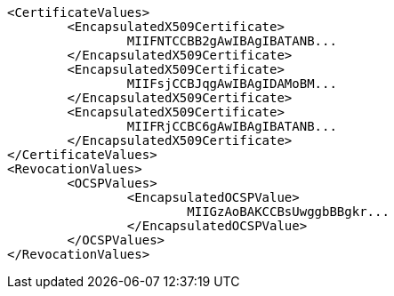 [source,xml]
----
<CertificateValues>
	<EncapsulatedX509Certificate>
		MIIFNTCCBB2gAwIBAgIBATANB...
	</EncapsulatedX509Certificate>
	<EncapsulatedX509Certificate>
		MIIFsjCCBJqgAwIBAgIDAMoBM...
	</EncapsulatedX509Certificate>
	<EncapsulatedX509Certificate>
		MIIFRjCCBC6gAwIBAgIBATANB...
	</EncapsulatedX509Certificate>
</CertificateValues>
<RevocationValues>
	<OCSPValues>
		<EncapsulatedOCSPValue>
			MIIGzAoBAKCCBsUwggbBBgkr...
		</EncapsulatedOCSPValue>
	</OCSPValues>
</RevocationValues>
----